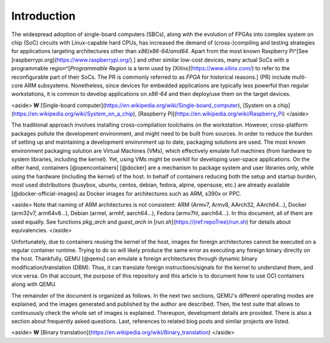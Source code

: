 .. _qus:intro:

Introduction
############

The widespread adoption of single-board computers (SBCs), along with the evolution of FPGAs into complex system on chip (SoC) circuits with Linux-capable hard CPUs, has increased the demand of (cross-)compiling and testing strategies for applications targeting architectures other than `x86`/`x86-64`/`amd64`. Apart from the most known Raspberry Pi^[See [raspberrypi.org](https://www.raspberrypi.org/).] and other similar low-cost devices, many actual SoCs with a programmable region^[*Programmable Region* is a term used by [Xilinx](https://www.xilinx.com/) to refer to the reconfigurable part of their SoCs. The PR is commonly referred to as *FPGA* for historical reasons.] (PR) include multi-core ARM subsystems. Nonetheless, since devices for embedded applications are typically less powerful than regular workstations, it is common to develop applications on `x86-64` and then deploy/use them on the target devices.

<aside>
**W** [Single-board computer](https://en.wikipedia.org/wiki/Single-board_computer), [System on a chip](https://en.wikipedia.org/wiki/System_on_a_chip), [Raspberry Pi](https://en.wikipedia.org/wiki/Raspberry_Pi)
</aside>

The traditional approach involves installing cross-compilation toolchains on the workstation. However, cross-platform packages pollute the development environment, and might need to be built from sources. In order to reduce the burden of setting up and maintaining a development environment up to date, packaging solutions are used. The most known environment packaging solution are Virtual Machines (VMs), which effectively emulate full machines (from hardware to system libraries, including the kernel). Yet, using VMs might be overkill for developing user-space applications. On the other hand, containers [@opencontainers] [@docker] are a mechanism to package system and user libraries only, while using the hardware (including the kernel) of the host. In behalf of containers reducing both the setup and startup burden, most used distributions (busybox, ubuntu, centos, debian, fedora, alpine, opensuse, etc.) are already available [@docker-official-images] as Docker images for architectures such as ARM, s390x or PPC.

<aside>
Note that naming of ARM architectures is not consistent: ARM (Armv7, Armv8, AArch32, AArch64...), Docker (arm32v7, arm64v8...), Debian (armel, armhf, aarch64...), Fedora (armv7hl, aarch64...). In this document, all of them are used equally. See functions `pkg_arch` and `guest_arch` in [`run.sh`](https://(ref:repoTree)/run.sh) for details about equivalencies.
</aside>

Unfortunately, due to containers reusing the kernel of the host, images for foreign architectures cannot be executed on a regular container runtime. Trying to do so will likely produce the same error as executing any foreign binary directly on the host. Thankfully, QEMU [@qemu] can emulate a foreign architectures through dynamic binary modification/translation (DBM). Thus, it can translate foreign instructions/signals for the kernel to understand them, and vice versa. On that account, the purpose of this repository and this article is to document how to use OCI containers along with QEMU.

The remainder of the document is organized as follows. In the next two sections, QEMU's different operating modes are explained, and the images generated and published by the author are described. Then, the test suite that allows to continuously check the whole set of images is explained. Thereupon, development details are provided. There is also a section about frequently asked questions. Last, references to related blog posts and similar projects are listed.

<aside>
**W** [Binary translation](https://en.wikipedia.org/wiki/Binary_translation)
</aside>
